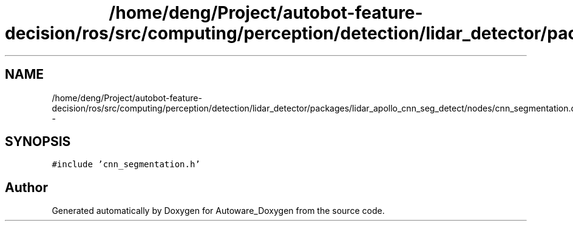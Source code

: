 .TH "/home/deng/Project/autobot-feature-decision/ros/src/computing/perception/detection/lidar_detector/packages/lidar_apollo_cnn_seg_detect/nodes/cnn_segmentation.cpp" 3 "Fri May 22 2020" "Autoware_Doxygen" \" -*- nroff -*-
.ad l
.nh
.SH NAME
/home/deng/Project/autobot-feature-decision/ros/src/computing/perception/detection/lidar_detector/packages/lidar_apollo_cnn_seg_detect/nodes/cnn_segmentation.cpp \- 
.SH SYNOPSIS
.br
.PP
\fC#include 'cnn_segmentation\&.h'\fP
.br

.SH "Author"
.PP 
Generated automatically by Doxygen for Autoware_Doxygen from the source code\&.
